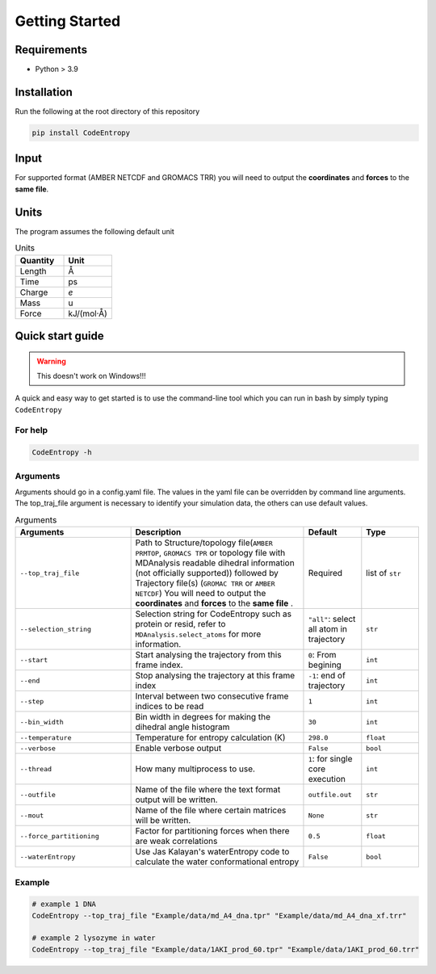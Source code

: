 Getting Started
===============

Requirements
----------------

* Python > 3.9

Installation
----------------
Run the following at the root directory of this repository

.. code-block:: bash
    
    pip install CodeEntropy

Input
----------
For supported format (AMBER NETCDF and GROMACS TRR) you will need to output the **coordinates** and **forces** to the **same file**.


Units
------------
The program assumes the following default unit

.. list-table:: Units
   :widths: 20 20
   :class: tight-table
   :header-rows: 1
   
   * - Quantity
     - Unit
   * - Length
     - Å
   * - Time
     - ps
   * - Charge
     - `e`
   * - Mass
     - u
   * - Force
     - kJ/(mol·Å)

Quick start guide
--------------------
.. Warning::

     This doesn't work on Windows!!!

A quick and easy way to get started is to use the command-line tool which you can run in bash by simply typing ``CodeEntropy``

For help
^^^^^^^^^^^
.. code-block:: bash
    
    CodeEntropy -h

Arguments
^^^^^^^^^^^^^
Arguments should go in a config.yaml file.
The values in the yaml file can be overridden by command line arguments.
The top_traj_file argument is necessary to identify your simulation data, the others can use default values.

.. list-table:: Arguments
   :widths: 20 30 10 10
   :class: tight-table
   :header-rows: 1
    
   * - Arguments
     - Description
     - Default
     - Type
   * - ``--top_traj_file`` 
     - Path to Structure/topology file(``AMBER PRMTOP``, ``GROMACS TPR`` or topology file with MDAnalysis readable dihedral information (not officially supported)) followed by Trajectory file(s) (``GROMAC TRR`` or ``AMBER NETCDF``) You will need to output the **coordinates** and **forces** to the **same file** . 
     - Required
     - list of ``str`` 
   * - ``--selection_string``
     - Selection string for CodeEntropy such as protein or resid, refer to ``MDAnalysis.select_atoms`` for more information.
     - ``"all"``: select all atom in trajectory
     - ``str``
   * - ``--start``
     - Start analysing the trajectory from this frame index.
     - ``0``: From begining
     - ``int``
   * - ``--end``
     - Stop analysing the trajectory at this frame index
     - ``-1``: end of trajectory
     - ``int``
   * - ``--step``
     - Interval between two consecutive frame indices to be read
     - ``1``
     - ``int``
   * - ``--bin_width``
     - Bin width in degrees for making the dihedral angle histogram
     - ``30``
     - ``int``
   * - ``--temperature``
     - Temperature for entropy calculation (K)
     - ``298.0``
     - ``float``
   * - ``--verbose``
     - Enable verbose output
     - ``False``
     - ``bool``
   * - ``--thread``
     - How many multiprocess to use.
     - ``1``: for single core execution
     - ``int``
   * - ``--outfile``
     - Name of the file where the text format output will be written.
     - ``outfile.out``
     - ``str``
   * - ``--mout``
     - Name of the file where certain matrices will be written.
     - ``None``
     - ``str``
   * - ``--force_partitioning``
     - Factor for partitioning forces when there are weak correlations
     - ``0.5``
     - ``float``
   * - ``--waterEntropy``
     - Use Jas Kalayan's waterEntropy code to calculate the water conformational entropy
     - ``False``
     - ``bool``


Example
^^^^^^^^^^

.. code-block:: bash
    
    # example 1 DNA
    CodeEntropy --top_traj_file "Example/data/md_A4_dna.tpr" "Example/data/md_A4_dna_xf.trr" 

    # example 2 lysozyme in water
    CodeEntropy --top_traj_file "Example/data/1AKI_prod_60.tpr" "Example/data/1AKI_prod_60.trr"
